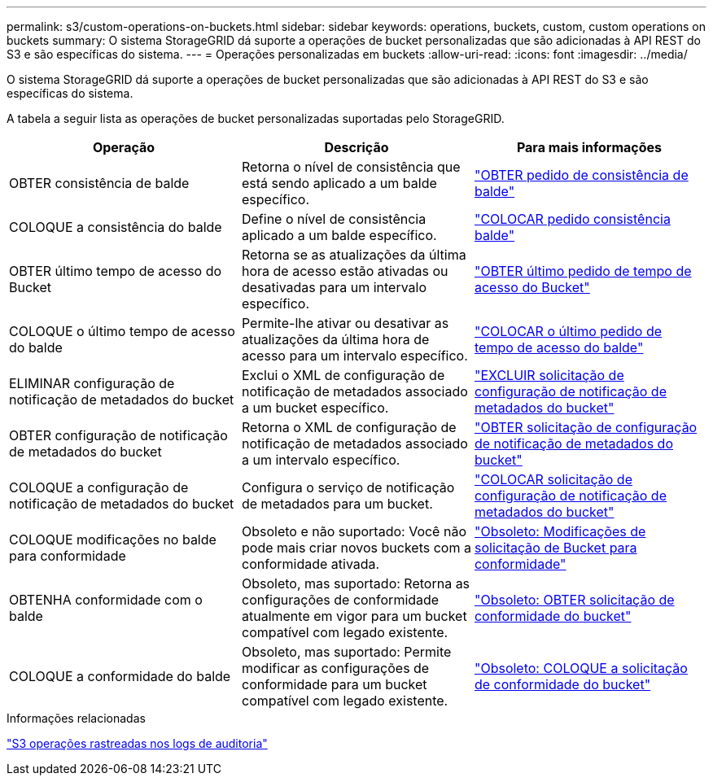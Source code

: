 ---
permalink: s3/custom-operations-on-buckets.html 
sidebar: sidebar 
keywords: operations, buckets, custom, custom operations on buckets 
summary: O sistema StorageGRID dá suporte a operações de bucket personalizadas que são adicionadas à API REST do S3 e são específicas do sistema. 
---
= Operações personalizadas em buckets
:allow-uri-read: 
:icons: font
:imagesdir: ../media/


[role="lead"]
O sistema StorageGRID dá suporte a operações de bucket personalizadas que são adicionadas à API REST do S3 e são específicas do sistema.

A tabela a seguir lista as operações de bucket personalizadas suportadas pelo StorageGRID.

|===
| Operação | Descrição | Para mais informações 


 a| 
OBTER consistência de balde
 a| 
Retorna o nível de consistência que está sendo aplicado a um balde específico.
 a| 
link:storagegrid-s3-rest-api-operations.html["OBTER pedido de consistência de balde"]



 a| 
COLOQUE a consistência do balde
 a| 
Define o nível de consistência aplicado a um balde específico.
 a| 
link:storagegrid-s3-rest-api-operations.html["COLOCAR pedido consistência balde"]



 a| 
OBTER último tempo de acesso do Bucket
 a| 
Retorna se as atualizações da última hora de acesso estão ativadas ou desativadas para um intervalo específico.
 a| 
link:storagegrid-s3-rest-api-operations.html["OBTER último pedido de tempo de acesso do Bucket"]



 a| 
COLOQUE o último tempo de acesso do balde
 a| 
Permite-lhe ativar ou desativar as atualizações da última hora de acesso para um intervalo específico.
 a| 
link:storagegrid-s3-rest-api-operations.html["COLOCAR o último pedido de tempo de acesso do balde"]



 a| 
ELIMINAR configuração de notificação de metadados do bucket
 a| 
Exclui o XML de configuração de notificação de metadados associado a um bucket específico.
 a| 
link:storagegrid-s3-rest-api-operations.html["EXCLUIR solicitação de configuração de notificação de metadados do bucket"]



 a| 
OBTER configuração de notificação de metadados do bucket
 a| 
Retorna o XML de configuração de notificação de metadados associado a um intervalo específico.
 a| 
link:storagegrid-s3-rest-api-operations.html["OBTER solicitação de configuração de notificação de metadados do bucket"]



 a| 
COLOQUE a configuração de notificação de metadados do bucket
 a| 
Configura o serviço de notificação de metadados para um bucket.
 a| 
link:storagegrid-s3-rest-api-operations.html["COLOCAR solicitação de configuração de notificação de metadados do bucket"]



 a| 
COLOQUE modificações no balde para conformidade
 a| 
Obsoleto e não suportado: Você não pode mais criar novos buckets com a conformidade ativada.
 a| 
link:storagegrid-s3-rest-api-operations.html["Obsoleto: Modificações de solicitação de Bucket para conformidade"]



 a| 
OBTENHA conformidade com o balde
 a| 
Obsoleto, mas suportado: Retorna as configurações de conformidade atualmente em vigor para um bucket compatível com legado existente.
 a| 
link:storagegrid-s3-rest-api-operations.html["Obsoleto: OBTER solicitação de conformidade do bucket"]



 a| 
COLOQUE a conformidade do balde
 a| 
Obsoleto, mas suportado: Permite modificar as configurações de conformidade para um bucket compatível com legado existente.
 a| 
link:storagegrid-s3-rest-api-operations.html["Obsoleto: COLOQUE a solicitação de conformidade do bucket"]

|===
.Informações relacionadas
link:s3-operations-tracked-in-audit-logs.html["S3 operações rastreadas nos logs de auditoria"]
